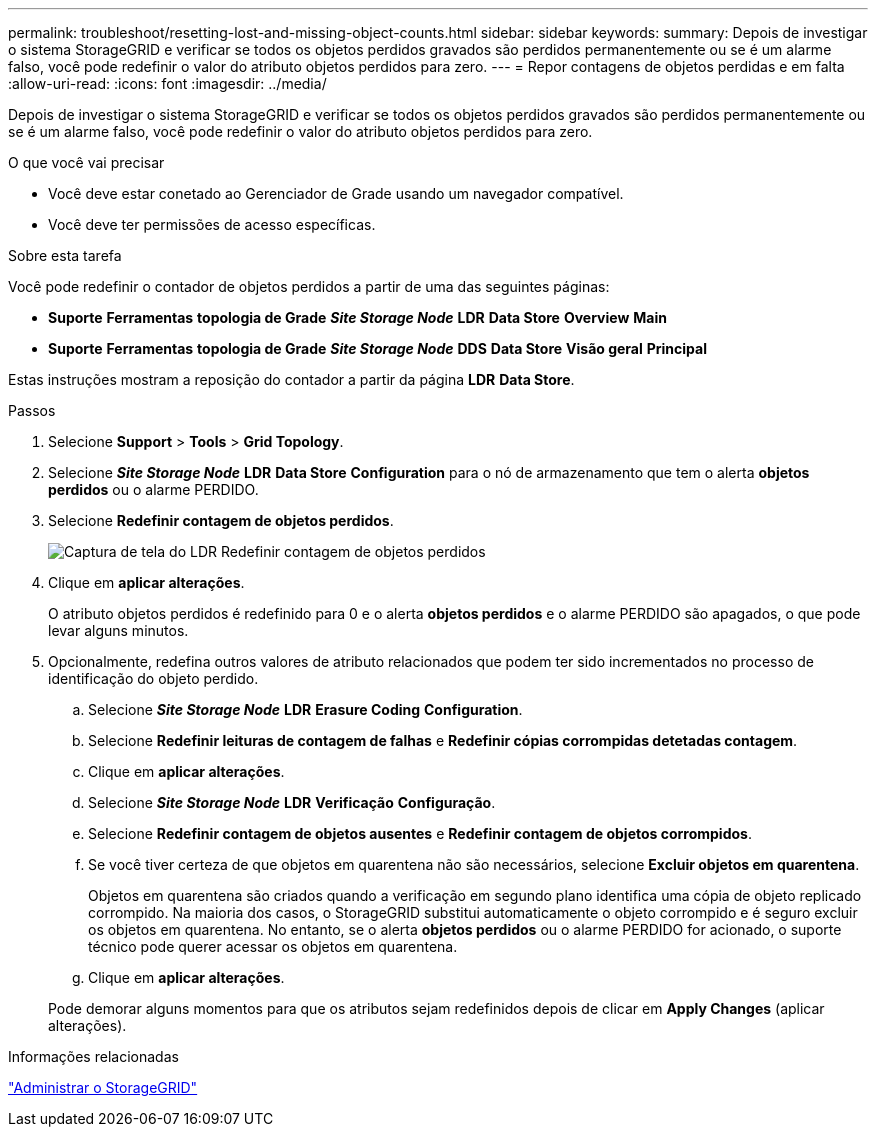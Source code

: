 ---
permalink: troubleshoot/resetting-lost-and-missing-object-counts.html 
sidebar: sidebar 
keywords:  
summary: Depois de investigar o sistema StorageGRID e verificar se todos os objetos perdidos gravados são perdidos permanentemente ou se é um alarme falso, você pode redefinir o valor do atributo objetos perdidos para zero. 
---
= Repor contagens de objetos perdidas e em falta
:allow-uri-read: 
:icons: font
:imagesdir: ../media/


[role="lead"]
Depois de investigar o sistema StorageGRID e verificar se todos os objetos perdidos gravados são perdidos permanentemente ou se é um alarme falso, você pode redefinir o valor do atributo objetos perdidos para zero.

.O que você vai precisar
* Você deve estar conetado ao Gerenciador de Grade usando um navegador compatível.
* Você deve ter permissões de acesso específicas.


.Sobre esta tarefa
Você pode redefinir o contador de objetos perdidos a partir de uma das seguintes páginas:

* *Suporte* *Ferramentas* *topologia de Grade* *_Site Storage Node_* *LDR* *Data Store* *Overview* *Main*
* *Suporte* *Ferramentas* *topologia de Grade* *_Site Storage Node_* *DDS* *Data Store* *Visão geral* *Principal*


Estas instruções mostram a reposição do contador a partir da página *LDR* *Data Store*.

.Passos
. Selecione *Support* > *Tools* > *Grid Topology*.
. Selecione *_Site Storage Node_* *LDR* *Data Store* *Configuration* para o nó de armazenamento que tem o alerta *objetos perdidos* ou o alarme PERDIDO.
. Selecione *Redefinir contagem de objetos perdidos*.
+
image::../media/reset_ldr_lost_object_count.gif[Captura de tela do LDR Redefinir contagem de objetos perdidos]

. Clique em *aplicar alterações*.
+
O atributo objetos perdidos é redefinido para 0 e o alerta *objetos perdidos* e o alarme PERDIDO são apagados, o que pode levar alguns minutos.

. Opcionalmente, redefina outros valores de atributo relacionados que podem ter sido incrementados no processo de identificação do objeto perdido.
+
.. Selecione *_Site Storage Node_* *LDR* *Erasure Coding* *Configuration*.
.. Selecione *Redefinir leituras de contagem de falhas* e *Redefinir cópias corrompidas detetadas contagem*.
.. Clique em *aplicar alterações*.
.. Selecione *_Site Storage Node_* *LDR* *Verificação* *Configuração*.
.. Selecione *Redefinir contagem de objetos ausentes* e *Redefinir contagem de objetos corrompidos*.
.. Se você tiver certeza de que objetos em quarentena não são necessários, selecione *Excluir objetos em quarentena*.
+
Objetos em quarentena são criados quando a verificação em segundo plano identifica uma cópia de objeto replicado corrompido. Na maioria dos casos, o StorageGRID substitui automaticamente o objeto corrompido e é seguro excluir os objetos em quarentena. No entanto, se o alerta *objetos perdidos* ou o alarme PERDIDO for acionado, o suporte técnico pode querer acessar os objetos em quarentena.

.. Clique em *aplicar alterações*.


+
Pode demorar alguns momentos para que os atributos sejam redefinidos depois de clicar em *Apply Changes* (aplicar alterações).



.Informações relacionadas
link:../admin/index.html["Administrar o StorageGRID"]
